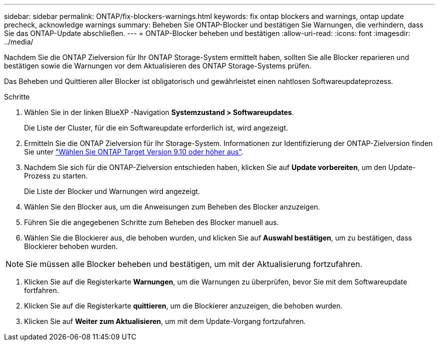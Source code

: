 ---
sidebar: sidebar 
permalink: ONTAP/fix-blockers-warnings.html 
keywords: fix ontap blockers and warnings, ontap update precheck, acknowledge warnings 
summary: Beheben Sie ONTAP-Blocker und bestätigen Sie Warnungen, die verhindern, dass Sie das ONTAP-Update abschließen. 
---
= ONTAP-Blocker beheben und bestätigen
:allow-uri-read: 
:icons: font
:imagesdir: ../media/


[role="lead"]
Nachdem Sie die ONTAP Zielversion für Ihr ONTAP Storage-System ermittelt haben, sollten Sie alle Blocker reparieren und bestätigen sowie die Warnungen vor dem Aktualisieren des ONTAP Storage-Systems prüfen.

Das Beheben und Quittieren aller Blocker ist obligatorisch und gewährleistet einen nahtlosen Softwareupdateprozess.

.Schritte
. Wählen Sie in der linken BlueXP -Navigation *Systemzustand > Softwareupdates*.
+
Die Liste der Cluster, für die ein Softwareupdate erforderlich ist, wird angezeigt.

. Ermitteln Sie die ONTAP Zielversion für Ihr Storage-System. Informationen zur Identifizierung der ONTAP-Zielversion finden Sie unter link:../ONTAP/choose-ontap-910-later.html["Wählen Sie ONTAP Target Version 9.10 oder höher aus"].
. Nachdem Sie sich für die ONTAP-Zielversion entschieden haben, klicken Sie auf *Update vorbereiten*, um den Update-Prozess zu starten.
+
Die Liste der Blocker und Warnungen wird angezeigt.

. Wählen Sie den Blocker aus, um die Anweisungen zum Beheben des Blocker anzuzeigen.
. Führen Sie die angegebenen Schritte zum Beheben des Blocker manuell aus.
. Wählen Sie die Blockierer aus, die behoben wurden, und klicken Sie auf *Auswahl bestätigen*, um zu bestätigen, dass Blockierer behoben wurden.



NOTE: Sie müssen alle Blocker beheben und bestätigen, um mit der Aktualisierung fortzufahren.

. Klicken Sie auf die Registerkarte *Warnungen*, um die Warnungen zu überprüfen, bevor Sie mit dem Softwareupdate fortfahren.
. Klicken Sie auf die Registerkarte *quittieren*, um die Blockierer anzuzeigen, die behoben wurden.
. Klicken Sie auf *Weiter zum Aktualisieren*, um mit dem Update-Vorgang fortzufahren.

